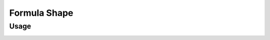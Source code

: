 Formula Shape
=============

Usage
-----

.. image:: https://cloud.githubusercontent.com/assets/7894950/5124673/7b9ddd82-70cb-11e4-8af6-47a8f4aefc76.png
